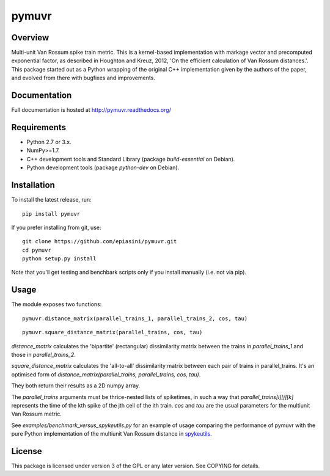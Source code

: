 pymuvr
======

Overview
--------
.. image:: https://travis-ci.org/epiasini/pymuvr.svg?branch=master
    :target: https://travis-ci.org/epiasini/pymuvr
    :alt: build status

Multi-unit Van Rossum spike train metric. This is a kernel-based
implementation with markage vector and precomputed exponential factor,
as described in Houghton and Kreuz, 2012, 'On the efficient
calculation of Van Rossum distances.'. This package started out as a
Python wrapping of the original C++ implementation given by the
authors of the paper, and evolved from there with bugfixes and
improvements.

Documentation
-------------
Full documentation is hosted at http://pymuvr.readthedocs.org/

Requirements
------------
- Python 2.7 or 3.x.
- NumPy>=1.7.
- C++ development tools and Standard Library (package `build-essential` on Debian).
- Python development tools (package `python-dev` on Debian).

Installation
------------
To install the latest release, run::

  pip install pymuvr

If you prefer installing from git, use::

  git clone https://github.com/epiasini/pymuvr.git
  cd pymuvr
  python setup.py install

Note that you'll get testing and benchbark scripts only if you install
manually (i.e. not via pip).

Usage
-----
The module exposes two functions::

  pymuvr.distance_matrix(parallel_trains_1, parallel_trains_2, cos, tau)

::

   pymuvr.square_distance_matrix(parallel_trains, cos, tau)

`distance_matrix` calculates the 'bipartite' (rectangular)
dissimilarity matrix between the trains in `parallel_trains_1` and
those in `parallel_trains_2`.

`square_distance_matrix` calculates the 'all-to-all' dissimilarity
matrix between each pair of trains in parallel_trains. It's an
optimised form of `distance_matrix(parallel_trains, parallel_trains,
cos, tau)`.

They both return their results as a 2D numpy array.

The `parallel_trains` arguments must be thrice-nested lists of
spiketimes, in such a way that `parallel_trains[i][j][k]` represents
the time of the kth spike of the jth cell of the ith train.  `cos` and
`tau` are the usual parameters for the multiunit Van Rossum metric.

See `examples/benchmark_versus_spykeutils.py` for an example of usage
comparing the performance of pymuvr with the pure Python
implementation of the multiunit Van Rossum distance in
`spykeutils <https://github.com/rproepp/spykeutils>`_.

License
-------
This package is licensed under version 3 of the GPL or any later
version. See COPYING for details.

